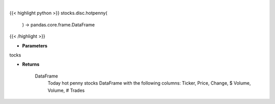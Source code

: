 .. role:: python(code)
    :language: python
    :class: highlight

|

.. raw:: html

    <h3>
    > Returns today hot penny stocks

    Returns
    -------
    DataFrame
        Today hot penny stocks DataFrame with the following columns:
        Ticker, Price, Change, $ Volume, Volume, # Trades
    </h3>

{{< highlight python >}}
stocks.disc.hotpenny(
    ) -> pandas.core.frame.DataFrame
{{< /highlight >}}

* **Parameters**

tocks

    
* **Returns**

    DataFrame
        Today hot penny stocks DataFrame with the following columns:
        Ticker, Price, Change, $ Volume, Volume, # Trades
    